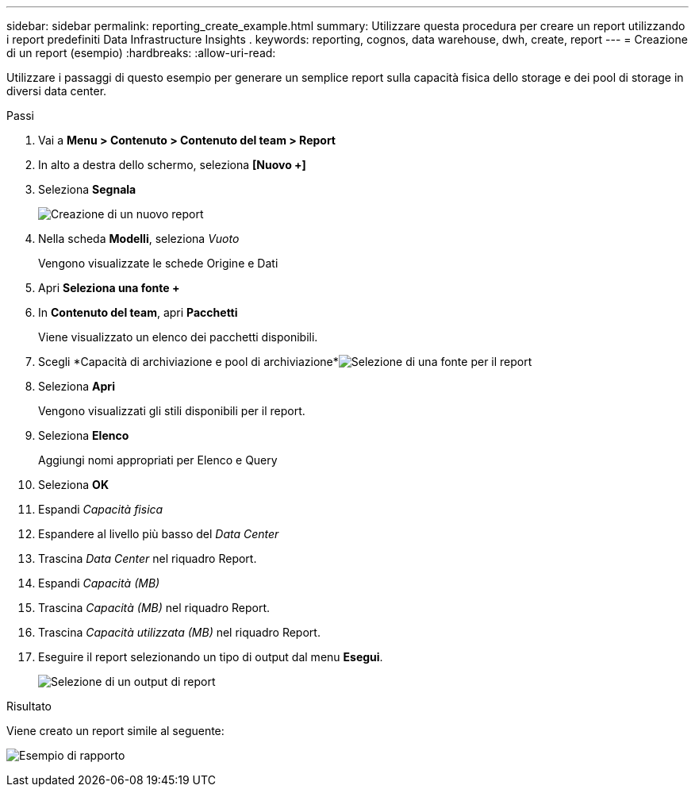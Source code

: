 ---
sidebar: sidebar 
permalink: reporting_create_example.html 
summary: Utilizzare questa procedura per creare un report utilizzando i report predefiniti Data Infrastructure Insights . 
keywords: reporting, cognos, data warehouse, dwh, create, report 
---
= Creazione di un report (esempio)
:hardbreaks:
:allow-uri-read: 


[role="lead"]
Utilizzare i passaggi di questo esempio per generare un semplice report sulla capacità fisica dello storage e dei pool di storage in diversi data center.

.Passi
. Vai a *Menu > Contenuto > Contenuto del team > Report*
. In alto a destra dello schermo, seleziona *[Nuovo +]*
. Seleziona *Segnala*
+
image:Reporting_New_Report.png["Creazione di un nuovo report"]

. Nella scheda *Modelli*, seleziona _Vuoto_
+
Vengono visualizzate le schede Origine e Dati

. Apri *Seleziona una fonte +*
. In *Contenuto del team*, apri *Pacchetti*
+
Viene visualizzato un elenco dei pacchetti disponibili.

. Scegli *Capacità di archiviazione e pool di archiviazione*image:Reporting_Select_Source_For_Report.png["Selezione di una fonte per il report"]
. Seleziona *Apri*
+
Vengono visualizzati gli stili disponibili per il report.

. Seleziona *Elenco*
+
Aggiungi nomi appropriati per Elenco e Query

. Seleziona *OK*
. Espandi _Capacità fisica_
. Espandere al livello più basso del _Data Center_
. Trascina _Data Center_ nel riquadro Report.
. Espandi _Capacità (MB)_
. Trascina _Capacità (MB)_ nel riquadro Report.
. Trascina _Capacità utilizzata (MB)_ nel riquadro Report.
. Eseguire il report selezionando un tipo di output dal menu *Esegui*.
+
image:Reporting_Running_A_Report.png["Selezione di un output di report"]



.Risultato
Viene creato un report simile al seguente:

image:Reporting-Example1.png["Esempio di rapporto"]

